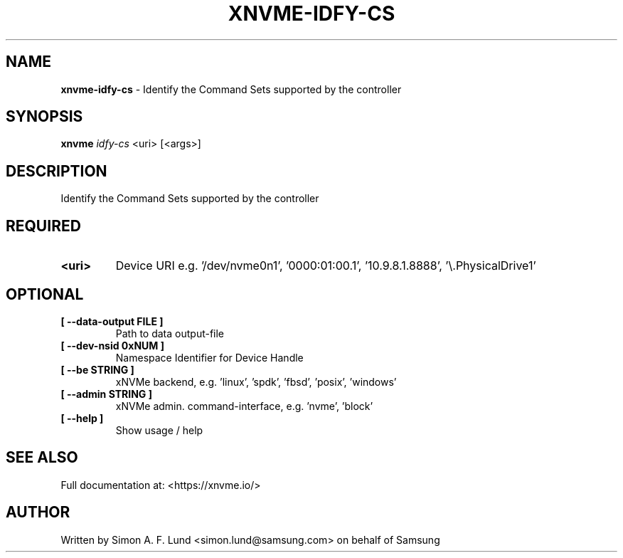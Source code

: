 .\" Text automatically generated by txt2man
.TH XNVME-IDFY-CS 1 "07 December 2021" "xNVMe" "xNVMe"
.SH NAME
\fBxnvme-idfy-cs \fP- Identify the Command Sets supported by the controller
.SH SYNOPSIS
.nf
.fam C
\fBxnvme\fP \fIidfy-cs\fP <uri> [<args>]
.fam T
.fi
.fam T
.fi
.SH DESCRIPTION
Identify the Command Sets supported by the controller
.SH REQUIRED
.TP
.B
<uri>
Device URI e.g. '/dev/nvme0n1', '0000:01:00.1', '10.9.8.1.8888', '\\.\PhysicalDrive1'
.RE
.PP

.SH OPTIONAL
.TP
.B
[ \fB--data-output\fP FILE ]
Path to data output-file
.TP
.B
[ \fB--dev-nsid\fP 0xNUM ]
Namespace Identifier for Device Handle
.TP
.B
[ \fB--be\fP STRING ]
xNVMe backend, e.g. 'linux', 'spdk', 'fbsd', 'posix', 'windows'
.TP
.B
[ \fB--admin\fP STRING ]
xNVMe admin. command-interface, e.g. 'nvme', 'block'
.TP
.B
[ \fB--help\fP ]
Show usage / help
.RE
.PP


.SH SEE ALSO
Full documentation at: <https://xnvme.io/>
.SH AUTHOR
Written by Simon A. F. Lund <simon.lund@samsung.com> on behalf of Samsung
